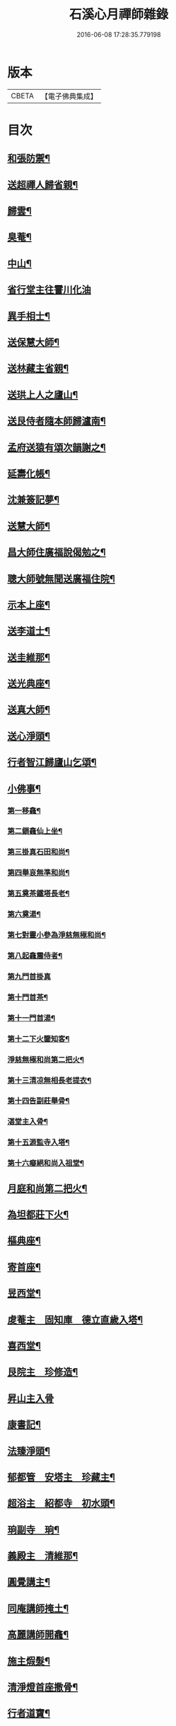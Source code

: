 #+TITLE: 石溪心月禪師雜錄 
#+DATE: 2016-06-08 17:28:35.779198

* 版本
 |     CBETA|【電子佛典集成】|

* 目次
** [[file:KR6q0339_001.txt::001-0072c4][和張防禦¶]]
** [[file:KR6q0339_001.txt::001-0072c7][送超禪人歸省親¶]]
** [[file:KR6q0339_001.txt::001-0072c10][歸雲¶]]
** [[file:KR6q0339_001.txt::001-0072c13][臭菴¶]]
** [[file:KR6q0339_001.txt::001-0072c16][中山¶]]
** [[file:KR6q0339_001.txt::001-0072c18][省行堂主往霅川化油]]
** [[file:KR6q0339_001.txt::001-0073a4][異手相士¶]]
** [[file:KR6q0339_001.txt::001-0073a7][送保慧大師¶]]
** [[file:KR6q0339_001.txt::001-0073a11][送林藏主省親¶]]
** [[file:KR6q0339_001.txt::001-0073a14][送珙上人之廬山¶]]
** [[file:KR6q0339_001.txt::001-0073a17][送艮侍者隨本師歸瀘南¶]]
** [[file:KR6q0339_001.txt::001-0073a20][孟府送猿有頌次韻謝之¶]]
** [[file:KR6q0339_001.txt::001-0073a23][延壽化帳¶]]
** [[file:KR6q0339_001.txt::001-0073b2][沈兼簽記夢¶]]
** [[file:KR6q0339_001.txt::001-0073b5][送慧大師¶]]
** [[file:KR6q0339_001.txt::001-0073b8][昌大師住廣福說偈勉之¶]]
** [[file:KR6q0339_001.txt::001-0073b11][聰大師號無聞送廣福住院¶]]
** [[file:KR6q0339_001.txt::001-0073b14][示本上座¶]]
** [[file:KR6q0339_001.txt::001-0073b17][送李道士¶]]
** [[file:KR6q0339_001.txt::001-0073b20][送圭維那¶]]
** [[file:KR6q0339_001.txt::001-0073b23][送光典座¶]]
** [[file:KR6q0339_001.txt::001-0073c2][送真大師¶]]
** [[file:KR6q0339_001.txt::001-0073c5][送心淨頭¶]]
** [[file:KR6q0339_001.txt::001-0073c8][行者智江歸廬山乞頌¶]]
** [[file:KR6q0339_001.txt::001-0073c11][小佛事¶]]
*** [[file:KR6q0339_001.txt::001-0073c12][第一移龕¶]]
*** [[file:KR6q0339_001.txt::001-0073c13][第二鎻龕仙上坐¶]]
*** [[file:KR6q0339_001.txt::001-0073c16][第三掛真石田和尚¶]]
*** [[file:KR6q0339_001.txt::001-0073c20][第四舉哀無準和尚¶]]
*** [[file:KR6q0339_001.txt::001-0073c24][第五奠茶鐵塔長老¶]]
*** [[file:KR6q0339_001.txt::001-0074a5][第六奠湯¶]]
*** [[file:KR6q0339_001.txt::001-0074a6][第七對靈小參為淨慈無極和尚¶]]
*** [[file:KR6q0339_001.txt::001-0074b9][第八起龕震侍者¶]]
*** [[file:KR6q0339_001.txt::001-0074b12][第九門首掛真]]
*** [[file:KR6q0339_001.txt::001-0074b13][第十門首茶¶]]
*** [[file:KR6q0339_001.txt::001-0074b14][第十一門首湯¶]]
*** [[file:KR6q0339_001.txt::001-0074b15][第十二下火鑒知客¶]]
*** [[file:KR6q0339_001.txt::001-0074b19][淨慈無極和尚第二把火¶]]
*** [[file:KR6q0339_001.txt::001-0074c4][第十三清凉無相長老提衣¶]]
*** [[file:KR6q0339_001.txt::001-0074c9][第十四告副莊舉骨¶]]
*** [[file:KR6q0339_001.txt::001-0074c12][湛堂主入骨¶]]
*** [[file:KR6q0339_001.txt::001-0074c16][第十五源監寺入塔¶]]
*** [[file:KR6q0339_001.txt::001-0074c21][第十六癡絕和尚入祖堂¶]]
** [[file:KR6q0339_001.txt::001-0075a3][月庭和尚第二把火¶]]
** [[file:KR6q0339_001.txt::001-0075a10][為坦都莊下火¶]]
** [[file:KR6q0339_001.txt::001-0075a14][樞典座¶]]
** [[file:KR6q0339_001.txt::001-0075a18][寄首座¶]]
** [[file:KR6q0339_001.txt::001-0075a23][昱西堂¶]]
** [[file:KR6q0339_001.txt::001-0075b2][䖍菴主　固知庫　德立直歲入塔¶]]
** [[file:KR6q0339_001.txt::001-0075b9][喜西堂¶]]
** [[file:KR6q0339_001.txt::001-0075b16][艮院主　珍修造¶]]
** [[file:KR6q0339_001.txt::001-0075b24][昇山主入骨]]
** [[file:KR6q0339_001.txt::001-0075c6][康書記¶]]
** [[file:KR6q0339_001.txt::001-0075c10][法臻淨頭¶]]
** [[file:KR6q0339_001.txt::001-0075c15][郁都管　安塔主　珍藏主¶]]
** [[file:KR6q0339_001.txt::001-0076a2][超浴主　紹都寺　初水頭¶]]
** [[file:KR6q0339_001.txt::001-0076a11][珦副寺　珦¶]]
** [[file:KR6q0339_001.txt::001-0076a15][義殿主　清維那¶]]
** [[file:KR6q0339_001.txt::001-0076a23][圓覺講主¶]]
** [[file:KR6q0339_001.txt::001-0076b7][同庵講師掩土¶]]
** [[file:KR6q0339_001.txt::001-0076b18][高麗講師開龕¶]]
** [[file:KR6q0339_001.txt::001-0076c3][施主煆髮¶]]
** [[file:KR6q0339_001.txt::001-0076c8][清淨燈首座撒骨¶]]
** [[file:KR6q0339_001.txt::001-0076c15][行者道寶¶]]
** [[file:KR6q0339_001.txt::001-0076c21][為智舉五戒¶]]
** [[file:KR6q0339_001.txt::001-0076c24][知覺飯頭]]
** [[file:KR6q0339_001.txt::001-0077a4][淨道淨人¶]]
** [[file:KR6q0339_001.txt::001-0077a10][蘇州道人¶]]
** [[file:KR6q0339_001.txt::001-0077a14][持淨來園頭¶]]
** [[file:KR6q0339_001.txt::001-0077a18][為朱老郎¶]]
** [[file:KR6q0339_001.txt::001-0077a23][為張府夫人余氏起棺并掩土¶]]
** [[file:KR6q0339_001.txt::001-0077b17][郭公起靈掩土¶]]
** [[file:KR6q0339_001.txt::001-0077c6][為上海蔡府屬起靈并秉炬¶]]
** [[file:KR6q0339_001.txt::001-0078a2][為劉都鈐掩壙¶]]
** [[file:KR6q0339_001.txt::001-0078a11][掛海湧一峰額¶]]
** [[file:KR6q0339_001.txt::001-0078a18][楓林掛勸忠旌孝寺額¶]]
** [[file:KR6q0339_001.txt::001-0078a24][墨梅一題序¶]]
** [[file:KR6q0339_001.txt::001-0078b20][題無染頌軸後¶]]
** [[file:KR6q0339_001.txt::001-0078c4][凹岩說¶]]
** [[file:KR6q0339_001.txt::001-0078c20][太虗說¶]]
** [[file:KR6q0339_001.txt::001-0079a11][䟦無傳頌¶]]
** [[file:KR6q0339_001.txt::001-0079a20][䟦覺如居士手書心經¶]]
** [[file:KR6q0339_001.txt::001-0079b3][䟦游參政所書心經¶]]
** [[file:KR6q0339_001.txt::001-0079b12][添藏經施主水陸陞座說偈¶]]
** [[file:KR6q0339_001.txt::001-0079b16][容大師水陸陞座說偈¶]]
** [[file:KR6q0339_001.txt::001-0079b20][如行新戒落髮升座¶]]
** [[file:KR6q0339_001.txt::001-0079b24][勸請首座掛牌上堂¶]]
** [[file:KR6q0339_001.txt::001-0079c23][施主請水陸陞座¶]]
** [[file:KR6q0339_001.txt::001-0080a10][讚¶]]
*** [[file:KR6q0339_001.txt::001-0080a11][出山相¶]]
*** [[file:KR6q0339_001.txt::001-0080a14][草衣文殊¶]]
*** [[file:KR6q0339_001.txt::001-0080a17][馬郎婦¶]]
*** [[file:KR6q0339_001.txt::001-0080a19][自在觀音¶]]
*** [[file:KR6q0339_001.txt::001-0080a22][泛蓮觀音¶]]
*** [[file:KR6q0339_001.txt::001-0080a24][藕絲觀音]]
*** [[file:KR6q0339_001.txt::001-0080b5][布袋¶]]
*** [[file:KR6q0339_001.txt::001-0080b8][達磨祖師¶]]
*** [[file:KR6q0339_001.txt::001-0080b11][小師正知畫師頂相請讚¶]]
*** [[file:KR6q0339_001.txt::001-0080b14][師寄蔣山癡絕和尚沂艮岩¶]]
*** [[file:KR6q0339_001.txt::001-0080b19][癡絕和尚　沂首座¶]]

* 卷
[[file:KR6q0339_001.txt][石溪心月禪師雜錄 1]]

